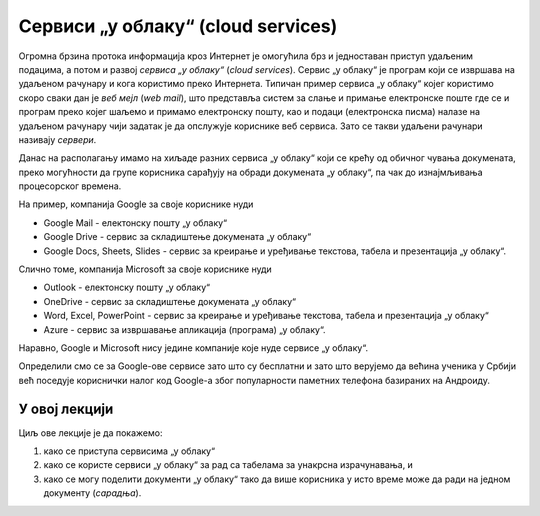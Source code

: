 Сервиси „у облаку“ (cloud services)
=====================================


Огромна брзина протока информација кроз Интернет је омогућила брз и једноставан приступ удаљеним подацима, а потом и развој
*сервиса „у облаку“* (*cloud services*). Сервис „у облаку“ је програм који се извршава на удаљеном рачунару и кога
користимо преко Интернета. Типичан пример сервиса „у облаку“ којег користимо скоро сваки дан је *веб мејл*
(*web mail*), што представља систем за слање и примање електронске поште где се и програм преко којег шаљемо и примамо електронску пошту, као и подаци (електронска писма) налазе на удаљеном рачунару чији задатак је да опслужује кориснике веб сервиса. Зато се такви удаљени рачунари називају *сервери*.

Данас на располагању имамо на хиљаде разних сервиса „у облаку“ који се крећу од обичног чувања докумената,
преко могућности да групе корисника сарађују на обради докумената „у облаку“, па чак до изнајмљивања процесорског времена.


.. image:: ../../_images/Sh1.jpg
   :width: 600px
   :align: center


На пример, компанија Google за своје кориснике нуди

* Google Mail - електонску пошту „у облаку“
* Google Drive - сервис за складиштење докумената „у облаку“
* Google Docs, Sheets, Slides - сервис за креирање и уређивање текстова, табела и презентација „у облаку“.

Слично томе, компанија Microsoft за своје кориснике нуди

* Outlook - електонску пошту „у облаку“
* OneDrive - сервис за складиштење докумената „у облаку“
* Word, Excel, PowerPoint - сервис за креирање и уређивање текстова, табела и презентација „у облаку“
* Azure - сервис за извршавање апликација (програма) „у облаку“.

Наравно, Google и Microsoft нису једине компаније које нуде сервисе „у облаку“.

Определили смо се за Google-ове сервисе зато што су бесплатни и зато што верујемо да већина ученика
у Србији већ поседује кориснички налог код Google-а због популарности паметних телефона базираних на Андроиду.

У овој лекцији
-------------------

Циљ ове лекције је да покажемо:

1. како се приступа сервисима „у облаку“
2. како се користе сервиси „у облаку“ за рад са табелама за унакрсна израчунавања, и
3. како се могу поделити документи „у облаку“ тако да више корисника у исто време може да ради на једном документу (*сарадња*).

